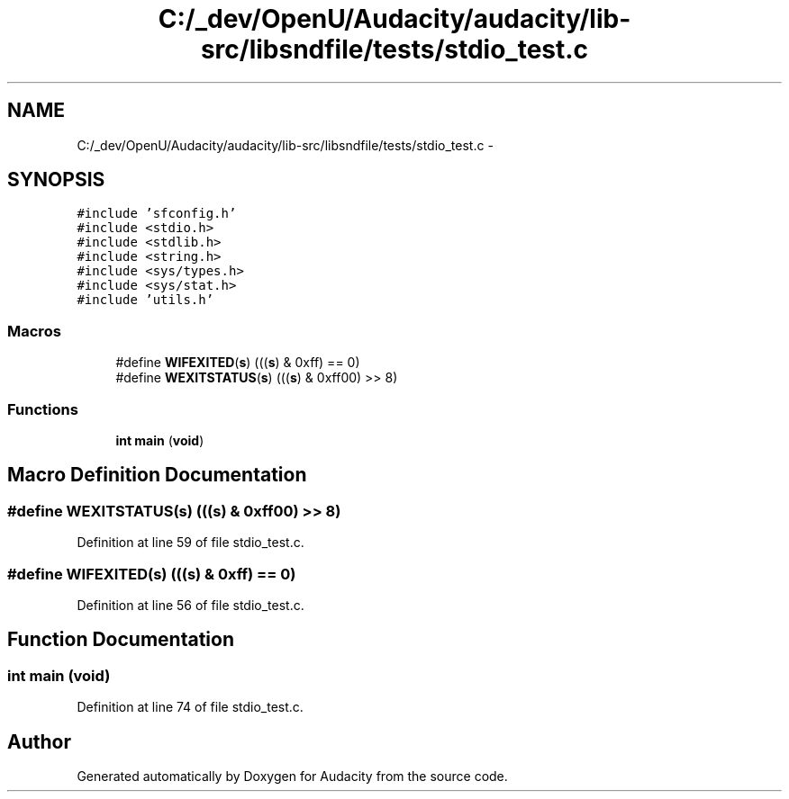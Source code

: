 .TH "C:/_dev/OpenU/Audacity/audacity/lib-src/libsndfile/tests/stdio_test.c" 3 "Thu Apr 28 2016" "Audacity" \" -*- nroff -*-
.ad l
.nh
.SH NAME
C:/_dev/OpenU/Audacity/audacity/lib-src/libsndfile/tests/stdio_test.c \- 
.SH SYNOPSIS
.br
.PP
\fC#include 'sfconfig\&.h'\fP
.br
\fC#include <stdio\&.h>\fP
.br
\fC#include <stdlib\&.h>\fP
.br
\fC#include <string\&.h>\fP
.br
\fC#include <sys/types\&.h>\fP
.br
\fC#include <sys/stat\&.h>\fP
.br
\fC#include 'utils\&.h'\fP
.br

.SS "Macros"

.in +1c
.ti -1c
.RI "#define \fBWIFEXITED\fP(\fBs\fP)   (((\fBs\fP) & 0xff) == 0)"
.br
.ti -1c
.RI "#define \fBWEXITSTATUS\fP(\fBs\fP)   (((\fBs\fP) & 0xff00) >> 8)"
.br
.in -1c
.SS "Functions"

.in +1c
.ti -1c
.RI "\fBint\fP \fBmain\fP (\fBvoid\fP)"
.br
.in -1c
.SH "Macro Definition Documentation"
.PP 
.SS "#define WEXITSTATUS(\fBs\fP)   (((\fBs\fP) & 0xff00) >> 8)"

.PP
Definition at line 59 of file stdio_test\&.c\&.
.SS "#define WIFEXITED(\fBs\fP)   (((\fBs\fP) & 0xff) == 0)"

.PP
Definition at line 56 of file stdio_test\&.c\&.
.SH "Function Documentation"
.PP 
.SS "\fBint\fP main (\fBvoid\fP)"

.PP
Definition at line 74 of file stdio_test\&.c\&.
.SH "Author"
.PP 
Generated automatically by Doxygen for Audacity from the source code\&.
